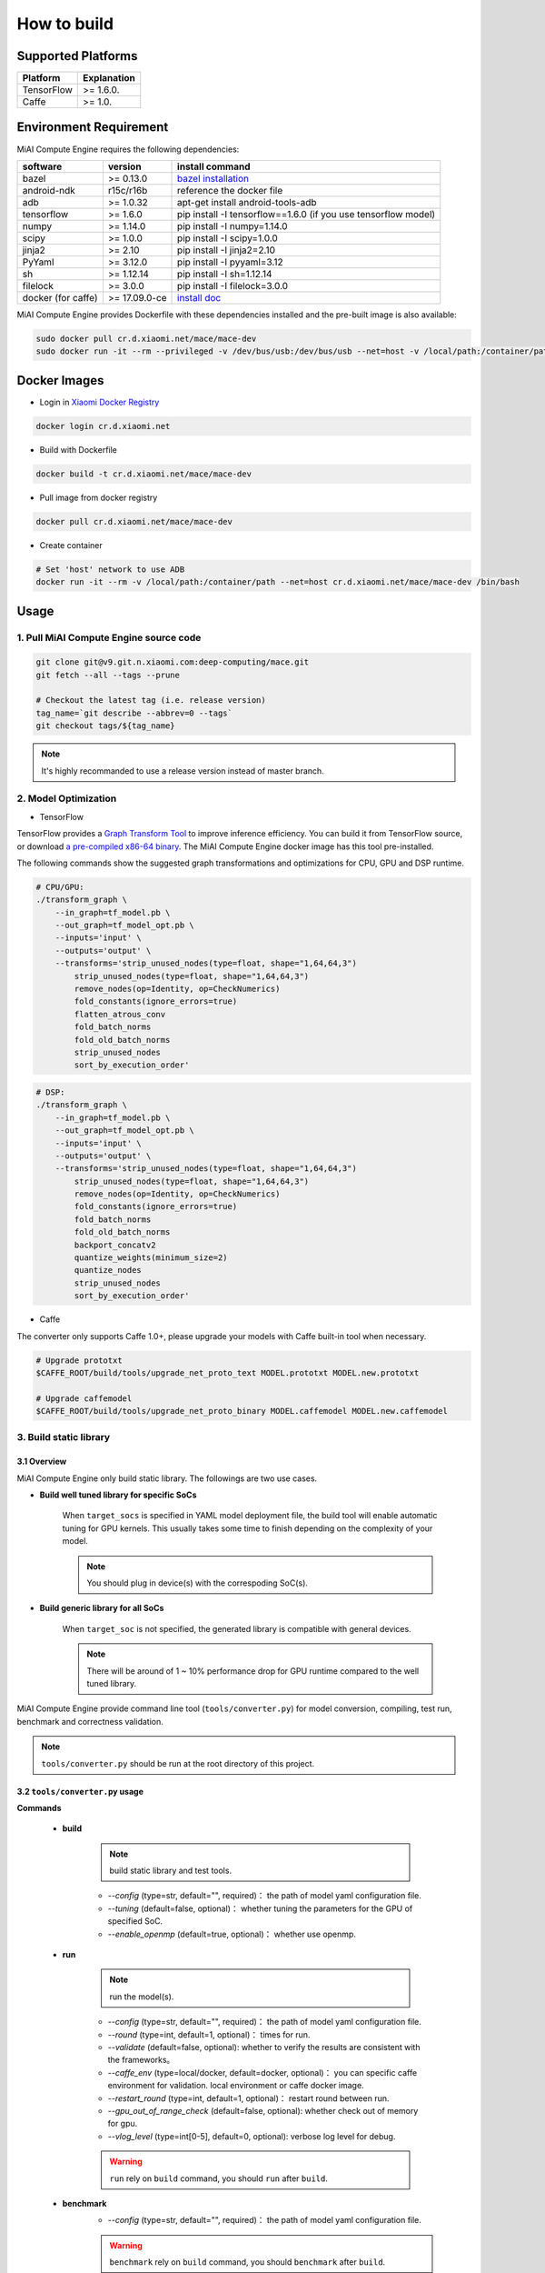 How to build
============

Supported Platforms
-------------------

.. list-table::
    :widths: auto
    :header-rows: 1
    :align: left

    * - Platform
      - Explanation
    * - TensorFlow
      - >= 1.6.0.
    * - Caffe
      - >= 1.0.

Environment Requirement
-------------------------

MiAI Compute Engine requires the following dependencies:

.. list-table::
    :widths: auto
    :header-rows: 1
    :align: left

    * - software
      - version
      - install command
    * - bazel
      - >= 0.13.0
      - `bazel installation <https://docs.bazel.build/versions/master/install.html>`__
    * - android-ndk
      - r15c/r16b
      - reference the docker file
    * - adb
      - >= 1.0.32
      - apt-get install android-tools-adb
    * - tensorflow
      - >= 1.6.0
      - pip install -I tensorflow==1.6.0 (if you use tensorflow model)
    * - numpy
      - >= 1.14.0
      - pip install -I numpy=1.14.0
    * - scipy
      - >= 1.0.0
      - pip install -I scipy=1.0.0
    * - jinja2
      - >= 2.10
      - pip install -I jinja2=2.10
    * - PyYaml
      - >= 3.12.0
      - pip install -I pyyaml=3.12
    * - sh
      - >= 1.12.14
      - pip install -I sh=1.12.14
    * - filelock
      - >= 3.0.0
      - pip install -I filelock=3.0.0
    * - docker (for caffe)
      - >= 17.09.0-ce
      - `install doc <https://docs.docker.com/install/linux/docker-ce/ubuntu/#set-up-the-repository>`__

MiAI Compute Engine provides Dockerfile with these dependencies installed and
the pre-built image is also available:

.. code:: sh

    sudo docker pull cr.d.xiaomi.net/mace/mace-dev
    sudo docker run -it --rm --privileged -v /dev/bus/usb:/dev/bus/usb --net=host -v /local/path:/container/path cr.d.xiaomi.net/mace/mace-dev /bin/bash


Docker Images
----------------

* Login in `Xiaomi Docker Registry <http://docs.api.xiaomi.net/docker-registry/>`__

.. code:: sh

    docker login cr.d.xiaomi.net

* Build with Dockerfile

.. code:: sh

    docker build -t cr.d.xiaomi.net/mace/mace-dev


* Pull image from docker registry

.. code:: sh

    docker pull cr.d.xiaomi.net/mace/mace-dev

* Create container

.. code:: sh

    # Set 'host' network to use ADB
    docker run -it --rm -v /local/path:/container/path --net=host cr.d.xiaomi.net/mace/mace-dev /bin/bash


Usage
--------

=======================================
1. Pull MiAI Compute Engine source code
=======================================

.. code:: sh

    git clone git@v9.git.n.xiaomi.com:deep-computing/mace.git
    git fetch --all --tags --prune

    # Checkout the latest tag (i.e. release version)
    tag_name=`git describe --abbrev=0 --tags`
    git checkout tags/${tag_name}

.. note::

    It's highly recommanded to use a release version instead of master branch.

============================
2. Model Optimization
============================

-  TensorFlow

TensorFlow provides a
`Graph Transform Tool <https://github.com/tensorflow/tensorflow/blob/master/tensorflow/tools/graph_transforms/README.md>`__
to improve inference efficiency. You can build it from TensorFlow source,
or download `a pre-compiled x86-64 binary <http://cnbj1-inner-fds.api.xiaomi.net/mace/tool/transform_graph>`__.
The MiAI Compute Engine docker image has this tool pre-installed.

The following commands show the suggested graph transformations and
optimizations for CPU, GPU and DSP runtime.

.. code:: sh

    # CPU/GPU:
    ./transform_graph \
        --in_graph=tf_model.pb \
        --out_graph=tf_model_opt.pb \
        --inputs='input' \
        --outputs='output' \
        --transforms='strip_unused_nodes(type=float, shape="1,64,64,3") 
            strip_unused_nodes(type=float, shape="1,64,64,3")
            remove_nodes(op=Identity, op=CheckNumerics)
            fold_constants(ignore_errors=true)
            flatten_atrous_conv
            fold_batch_norms
            fold_old_batch_norms
            strip_unused_nodes
            sort_by_execution_order'

.. code:: sh

    # DSP:
    ./transform_graph \
        --in_graph=tf_model.pb \
        --out_graph=tf_model_opt.pb \
        --inputs='input' \
        --outputs='output' \
        --transforms='strip_unused_nodes(type=float, shape="1,64,64,3") 
            strip_unused_nodes(type=float, shape="1,64,64,3")
            remove_nodes(op=Identity, op=CheckNumerics)
            fold_constants(ignore_errors=true)
            fold_batch_norms
            fold_old_batch_norms
            backport_concatv2
            quantize_weights(minimum_size=2)
            quantize_nodes
            strip_unused_nodes
            sort_by_execution_order'

-  Caffe

The converter only supports Caffe 1.0+, please upgrade your models with Caffe
built-in tool when necessary.

.. code:: bash

    # Upgrade prototxt
    $CAFFE_ROOT/build/tools/upgrade_net_proto_text MODEL.prototxt MODEL.new.prototxt

    # Upgrade caffemodel
    $CAFFE_ROOT/build/tools/upgrade_net_proto_binary MODEL.caffemodel MODEL.new.caffemodel

============================
3. Build static library
============================

-----------------
3.1 Overview
-----------------
MiAI Compute Engine only build static library. The followings are two use cases.

* **Build well tuned library for specific SoCs**

    When ``target_socs`` is specified in YAML model deployment file, the build
    tool will enable automatic tuning for GPU kernels. This usually takes some
    time to finish depending on the complexity of your model.

    .. note::

         You should plug in device(s) with the correspoding SoC(s).

* **Build generic library for all SoCs**

    When ``target_soc`` is not specified, the generated library is compatible
    with general devices.

    .. note::

         There will be around of 1 ~ 10% performance drop for GPU
         runtime compared to the well tuned library.

MiAI Compute Engine provide command line tool (``tools/converter.py``) for
model conversion, compiling, test run, benchmark and correctness validation.

.. note::

     ``tools/converter.py`` should be run at the root directory of this project.


------------------------------------------
3.2 \ ``tools/converter.py``\  usage
------------------------------------------

**Commands**

    * **build**

        .. note::

           build static library and test tools.

        * *--config* (type=str,  default="",  required)： the path of model yaml configuration file.
        * *--tuning* (default=false, optional)： whether tuning the parameters for the GPU of specified SoC.
        * *--enable_openmp* (default=true, optional)： whether use openmp.

    * **run**

        .. note::

           run the model(s).

        * *--config* (type=str,  default="",  required)： the path of model yaml configuration file.
        * *--round* (type=int, default=1,  optional)： times for run.
        * *--validate* (default=false, optional): whether to verify the results are consistent with the frameworks。
        * *--caffe_env* (type=local/docker, default=docker,  optional)： you can specific caffe environment for validation. local environment or caffe docker image.
        * *--restart_round* (type=int, default=1,  optional)： restart round between run.
        * *--gpu_out_of_range_check* (default=false, optional): whether check out of memory for gpu.
        * *--vlog_level* (type=int[0-5], default=0,  optional): verbose log level for debug.

        .. warning::

            ``run`` rely on ``build`` command, you should ``run`` after ``build``.

    * **benchmark**
        * *--config* (type=str,  default="",  required)： the path of model yaml configuration file.

        .. warning::

            ``benchmark`` rely on ``build`` command, you should ``benchmark`` after ``build``.

    **common arguments**

    .. list-table::
        :widths: auto
        :header-rows: 1
        :align: left

        * - argument(key)
          - argument(value)
          - default
          - required
          - commands
          - explanation
        * - --omp_num_threads
          - int
          - -1
          - N
          - ``run``/``benchmark``
          - number of threads
        * - --cpu_affinity_policy
          - int
          - 1
          - N
          - ``run``/``benchmark``
          - 0:AFFINITY_NONE/1:AFFINITY_BIG_ONLY/2:AFFINITY_LITTLE_ONLY
        * - --gpu_perf_hint
          - int
          - 3
          - N
          - ``run``/``benchmark``
          - 0:DEFAULT/1:LOW/2:NORMAL/3:HIGH
        * - --gpu_perf_hint
          - int
          - 3
          - N
          - ``run``/``benchmark``
          - 0:DEFAULT/1:LOW/2:NORMAL/3:HIGH
        * - --gpu_priority_hint
          - int
          - 3
          - N
          - ``run``/``benchmark``
          - 0:DEFAULT/1:LOW/2:NORMAL/3:HIGH

Using ``-h`` to get detailed help.

.. code:: sh

    python tools/converter.py -h
    python tools/converter.py build -h
    python tools/converter.py run -h
    python tools/converter.py benchmark -h


---------------------------------------------
3.3 \ ``tools/converter.py``\ usage examples
---------------------------------------------

.. code:: sh

    # Build the static library
    python tools/converter.py build --config=models/config.yaml

    # Test model run time
    python tools/converter.py run --config=models/config.yaml --round=100

    # Validate the correctness by comparing the results against the
    # original model and framework, measured with cosine distance for similarity.
    python tools/converter.py run --config=models/config.yaml --validate

    # Benchmark and profiling model, get detailed statistics of each Op.
    python tools/converter.py benchmark --config=models/config.yaml

    # Check the memory usage of the model(**Just keep only one model in configuration file**)
    python tools/converter.py run --config=models/config.yaml --round=10000 &
    sleep 5
    adb shell dumpsys meminfo | grep mace_run
    kill %1

=============
4. Deployment
=============

``build`` command will generate the static library, model files and header files
and packaged as ``build/${library_name}/libmace_${library_name}.tar.gz``.
They are organized as follows,

.. code::

      build/
      └── mobilenet-v2-gpu
          ├── include
          │   └── mace
          │       └── public
          │           ├── mace.h
          │           └── mace_runtime.h
          ├── libmace_mobilenet-v2-gpu.tar.gz
          ├── library
          │   ├── arm64-v8a
          │   │   └── libmace_mobilenet-v2-gpu.MI6.msm8998.a
          │   └── armeabi-v7a
          │       └── libmace_mobilenet-v2-gpu.MI6.msm8998.a
          ├── model
          │   ├── mobilenet_v2.data
          │   └── mobilenet_v2.pb
          └─── opencl
               └── compiled_opencl_kernel.bin

.. note::

    1. DSP runtime depends on ``libhexagon_controller.so``.
    2. ``${MODEL_TAG}.pb`` file will be generated only when ``build_type`` is ``proto``.
    3. ``compiled_kernel.bin`` will be generated only when ``target_soc`` and ``gpu`` runtime are specified.

.. warning::

    ``compiled_kernel.bin`` depends on the OpenCL version of the device, you should maintan the
    compatibility or configure compiling cache store with ``ConfigKVStorageFactory``.

=========================================
5. How to use the library in your project
=========================================

Please refer to \ ``mace/examples/example.cc``\ for full usage. The following list the key steps.

.. code:: cpp

    // Include the headers
    #include "mace/public/mace.h"
    #include "mace/public/mace_runtime.h"
    #include "mace/public/mace_engine_factory.h"

    // 0. Set pre-compiled OpenCL binary program file paths when available
    if (device_type == DeviceType::GPU) {
      mace::SetOpenCLBinaryPaths(opencl_binary_paths);
    }

    // 1. Set compiled OpenCL kernel cache, this is used to reduce the
    // initialization time since the compiling is too slow. It's suggested
    // to set this even when pre-compiled OpenCL program file is provided
    // because the OpenCL version upgrade may also leads to kernel
    // recompilations.
    const std::string file_path ="path/to/opencl_cache_file";
    std::shared_ptr<KVStorageFactory> storage_factory(
        new FileStorageFactory(file_path));
    ConfigKVStorageFactory(storage_factory);

    // 2. Declare the device type (must be same with ``runtime`` in configuration file)
    DeviceType device_type = DeviceType::GPU;

    // 3. Define the input and output tensor names.
    std::vector<std::string> input_names = {...};
    std::vector<std::string> output_names = {...};

    // 4. Create MaceEngine instance 
    std::shared_ptr<mace::MaceEngine> engine;
    MaceStatus create_engine_status;
    // Create Engine from compiled code
    create_engine_status =
        CreateMaceEngineFromCode(model_name.c_str(),
                                 nullptr,
                                 input_names,
                                 output_names,
                                 device_type,
                                 &engine);
    // Create Engine from model file
    create_engine_status =
        CreateMaceEngineFromProto(model_pb_data,
                                  model_data_file.c_str(),
                                  input_names,
                                  output_names,
                                  device_type,
                                  &engine);
    if (create_engine_status != MaceStatus::MACE_SUCCESS) {
      // Report error
    }

    // 5. Create Input and Output tensor buffers
    std::map<std::string, mace::MaceTensor> inputs;
    std::map<std::string, mace::MaceTensor> outputs;
    for (size_t i = 0; i < input_count; ++i) {
      // Allocate input and output
      int64_t input_size =
          std::accumulate(input_shapes[i].begin(), input_shapes[i].end(), 1,
                          std::multiplies<int64_t>());
      auto buffer_in = std::shared_ptr<float>(new float[input_size],
                                              std::default_delete<float[]>());
      // Load input here
      // ...

      inputs[input_names[i]] = mace::MaceTensor(input_shapes[i], buffer_in);
    }

    for (size_t i = 0; i < output_count; ++i) {
      int64_t output_size =
          std::accumulate(output_shapes[i].begin(), output_shapes[i].end(), 1,
                          std::multiplies<int64_t>());
      auto buffer_out = std::shared_ptr<float>(new float[output_size],
                                               std::default_delete<float[]>());
      outputs[output_names[i]] = mace::MaceTensor(output_shapes[i], buffer_out);
    }

    // 6. Run the model
    MaceStatus status = engine.Run(inputs, &outputs);

